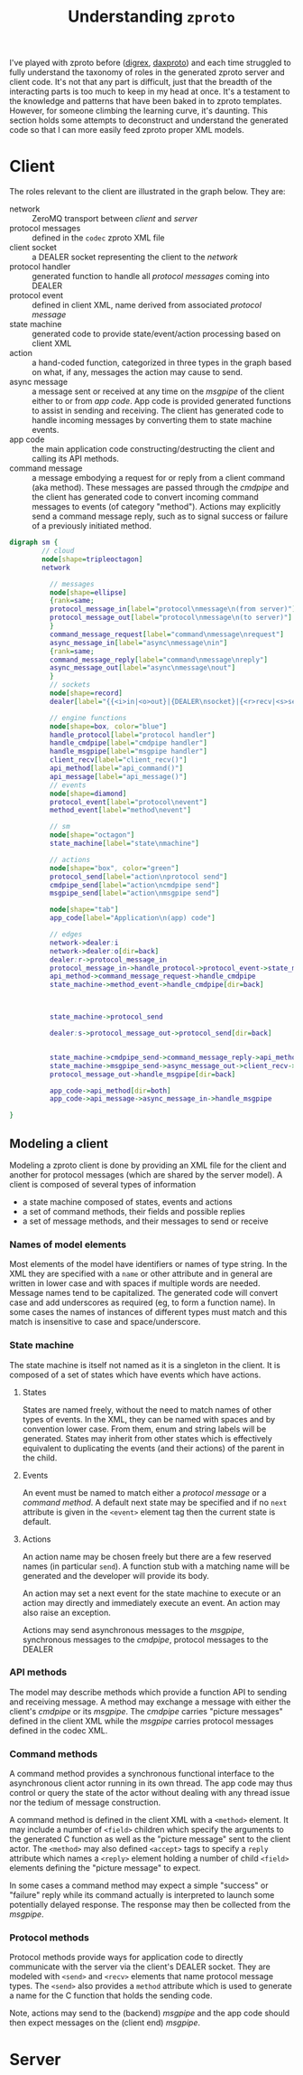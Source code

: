 #+title: Understanding ~zproto~


I've played with zproto before ([[https://github.com/brettviren/digrex][digrex]], [[https://github.com/brettviren/daxproto][daxproto]]) and each time
struggled to fully understand the taxonomy of roles in the generated
zproto server and client code.  It's not that any part is difficult,
just that the breadth of the interacting parts is too much to keep in
my head at once.  It's a testament to the knowledge and patterns that
have been baked in to zproto templates.  However, for someone climbing
the learning curve, it's daunting.  This section holds some attempts
to deconstruct and understand the generated code so that I can more
easily feed zproto proper XML models.

* Client

The roles relevant to the client are illustrated in the graph below.  They are:

- network :: ZeroMQ transport between /client/ and /server/
- protocol messages :: defined in the ~codec~ zproto XML file
- client socket :: a DEALER socket representing the client to the /network/
- protocol handler :: generated function to handle all /protocol messages/ coming into DEALER
- protocol event :: defined in client XML, name derived from associated /protocol message/
- state machine :: generated code to provide state/event/action processing based on client XML
- action :: a hand-coded function, categorized in three types in the graph based on what, if any, messages the action may cause to send.  
- async message :: a message sent or received at any time on the /msgpipe/ of the client either to or from /app code/.  App code is provided generated functions to assist in sending and receiving.  The client has generated code to handle incoming messages by converting them to state machine events.
- app code :: the main application code constructing/destructing the client and calling its API methods.
- command message :: a message embodying a request for or reply from a client command (aka method).  These messages are passed through the /cmdpipe/ and the client has generated code to convert incoming command messages to events (of category "method").  Actions may explicitly send a command message reply, such as to signal success or failure of a previously initiated method.


#+begin_src dot :cmd dot : cmdline -Tsvg :file deconstruct-client.svg
  digraph sm {
          // cloud
          node[shape=tripleoctagon]
          network

            // messages
            node[shape=ellipse]
            {rank=same;
            protocol_message_in[label="protocol\nmessage\n(from server)"]
            protocol_message_out[label="protocol\nmessage\n(to server)"]
            }
            command_message_request[label="command\nmessage\nrequest"]
            async_message_in[label="async\nmessage\nin"]
            {rank=same;
            command_message_reply[label="command\nmessage\nreply"]
            async_message_out[label="async\nmessage\nout"]
            }
            // sockets
            node[shape=record]
            dealer[label="{{<i>in|<o>out}|{DEALER\nsocket}|{<r>recv|<s>send}}"]

            // engine functions
            node[shape=box, color="blue"]
            handle_protocol[label="protocol handler"]
            handle_cmdpipe[label="cmdpipe handler"]
            handle_msgpipe[label="msgpipe handler"]
            client_recv[label="client_recv()"]
            api_method[label="api_command()"]
            api_message[label="api_message()"]
            // events
            node[shape=diamond]
            protocol_event[label="protocol\nevent"]
            method_event[label="method\nevent"]

            // sm
            node[shape="octagon"]
            state_machine[label="state\nmachine"]

            // actions
            node[shape="box", color="green"]
            protocol_send[label="action\nprotocol send"]
            cmdpipe_send[label="action\ncmdpipe send"]
            msgpipe_send[label="action\nmsgpipe send"]

            node[shape="tab"]
            app_code[label="Application\n(app) code"]

            // edges
            network->dealer:i
            network->dealer:o[dir=back]
            dealer:r->protocol_message_in
            protocol_message_in->handle_protocol->protocol_event->state_machine
            api_method->command_message_request->handle_cmdpipe
            state_machine->method_event->handle_cmdpipe[dir=back]



            state_machine->protocol_send

            dealer:s->protocol_message_out->protocol_send[dir=back]


            state_machine->cmdpipe_send->command_message_reply->api_method
            state_machine->msgpipe_send->async_message_out->client_recv->app_code
            protocol_message_out->handle_msgpipe[dir=back]

            app_code->api_method[dir=both]
            app_code->api_message->async_message_in->handle_msgpipe

  }
#+end_src

#+RESULTS:
[[file:deconstruct-client.svg]]


** Modeling a client

Modeling a zproto client is done by providing an XML file for the
client and another for protocol messages (which are shared by the
server model).  A client is composed of several types of information

- a state machine composed of states, events and actions
- a set of command methods, their fields and possible replies
- a set of message methods, and their messages to send or receive

*** Names of model elements

Most elements of the model have identifiers or names of type string.
In the XML they are specified with a ~name~ or other attribute and in
general are written in lower case and with spaces if multiple words
are needed.  Message names tend to be capitalized.  The generated code
will convert case and add underscores as required (eg, to form a
function name).  In some cases the names of instances of different types must match and this match is insensitive to case and space/underscore.

*** State machine

The state machine is itself not named as it is a singleton in the
client.  It is composed of a set of states which have events which have actions.

**** States

States are named freely, without the need to match names of other
types of events.  In the XML, they can be named with spaces and by
convention lower case.  From them, enum and string labels will be
generated.  States may inherit from other states which is effectively
equivalent to duplicating the events (and their actions) of the parent
in the child.

**** Events

An event must be named to match either a /protocol message/ or a /command
method/.  A default next state may be specified and if no ~next~
attribute is given in the ~<event>~ element tag then the current state
is default.  

**** Actions

An action name may be chosen freely but there are a few reserved names
(in particular ~send~).  A function stub with a matching name will be generated and the developer will provide its body.  

An action may set a next event for the state machine to execute or an
action may directly and immediately execute an event.  An action may
also raise an exception.

Actions may send asynchronous messages to the /msgpipe/, synchronous
messages to the /cmdpipe/, protocol messages to the DEALER

*** API methods

The model may describe methods which provide a function API to sending
and receiving message.  A method may exchange a message with either
the client's /cmdpipe/ or its /msgpipe/.  The /cmdpipe/ carries "picture
messages" defined in the client XML while the /msgpipe/ carries protocol
messages defined in the codec XML.  

*** Command methods

A command method provides a synchronous functional interface to the
asynchronous client actor running in its own thread.  The app code may
thus control or query the state of the actor without dealing with any
thread issue nor the tedium of message construction.  

A command method is defined in the client XML with a ~<method>~ element.
It may include a number of ~<field>~ children which specify the
arguments to the generated C function as well as the "picture message"
sent to the client actor.  The ~<method>~ may also defined ~<accept>~ tags
to specify a ~reply~ attribute which names a ~<reply>~ element holding a
number of child ~<field>~ elements defining the "picture message" to
expect.

In some cases a command method may expect a simple "success" or
"failure" reply while its command actually is interpreted to launch
some potentially delayed response.  The response may then be collected
from the /msgpipe/.

*** Protocol methods

Protocol methods provide ways for application code to directly
communicate with the server via the client's DEALER socket.  They are
modeled with ~<send>~ and ~<recv>~ elements that name protocol message
types.  The ~<send>~ also provides a ~method~ attribute which is used to
generate a name for the C function that holds the sending code.

Note, actions may send to the (backend) /msgpipe/ and the app code
should then expect messages on the (client end) /msgpipe/.

* Server

